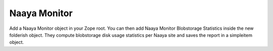 Naaya Monitor
======================

Add a Naaya Monitor object in your Zope root.
You can then add Naaya Monitor Blobstorage Statistics inside the
new folderish object. They compute blobstorage disk usage
statistics per Naaya site and saves the report in a simpleitem
object.

